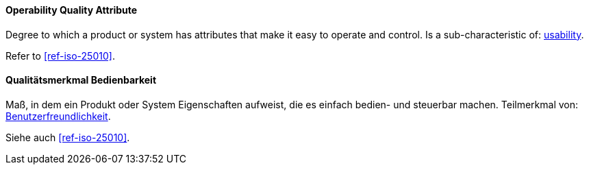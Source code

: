 [#term-operability-quality-attribute]

// tag::EN[]
==== Operability Quality Attribute
Degree to which a product or system has attributes that make it easy to operate and control.
Is a sub-characteristic of: <<term-usability-quality-attribute,usability>>.

Refer to <<ref-iso-25010>>.

// end::EN[]

// tag::DE[]
==== Qualitätsmerkmal Bedienbarkeit

Maß, in dem ein Produkt oder System Eigenschaften aufweist, die es
einfach bedien- und steuerbar machen. Teilmerkmal von:
<<term-usability-quality-attribute,Benutzerfreundlichkeit>>.

Siehe auch <<ref-iso-25010>>.

// end::DE[]
